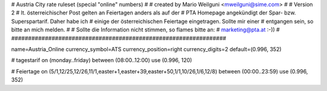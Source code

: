 ################################################################
#
# Austria City rate ruleset (special "online" numbers)
#
# created by Mario Weilguni <mweilguni@sime.com>
#
# Version 2
# lt. österreichischer Post gelten an Feiertagen anders als auf der
# PTA Homepage angekündigt der Spar- bzw. Superspartarif. Daher habe ich
# einige der österreichischen Feiertage eingetragen. Sollte mir einer
# entgangen sein, so bitte an mich melden.
#
# Sollte die Information nicht stimmen, so flames bitte an:
# marketing@pta.at :-))
# 	   
################################################################

name=Austria_Online
currency_symbol=ATS
currency_position=right
currency_digits=2
default=(0.996, 352)

# tagestarif
on (monday..friday) between (08:00..12:00) use (0.996, 120)

# Feiertage
on (5/1,12/25,12/26,11/1,easter+1,easter+39,easter+50,1/1,10/26,1/6,12/8) between (00:00..23:59) use (0.996, 352)



